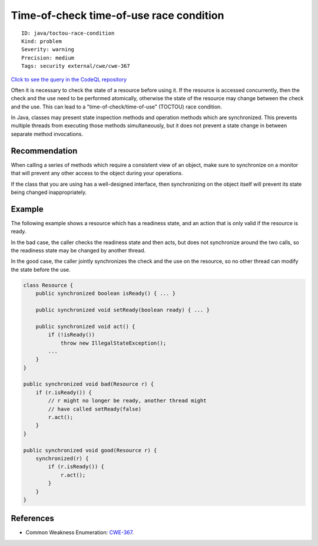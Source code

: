 Time-of-check time-of-use race condition
========================================

::

    ID: java/toctou-race-condition
    Kind: problem
    Severity: warning
    Precision: medium
    Tags: security external/cwe/cwe-367

`Click to see the query in the CodeQL
repository <https://github.com/github/codeql/tree/main/java/ql/src/Security/CWE/CWE-367/TOCTOURace.ql>`__

Often it is necessary to check the state of a resource before using it.
If the resource is accessed concurrently, then the check and the use
need to be performed atomically, otherwise the state of the resource may
change between the check and the use. This can lead to a
"time-of-check/time-of-use" (TOCTOU) race condition.

In Java, classes may present state inspection methods and operation
methods which are synchronized. This prevents multiple threads from
executing those methods simultaneously, but it does not prevent a state
change in between separate method invocations.

Recommendation
--------------

When calling a series of methods which require a consistent view of an
object, make sure to synchronize on a monitor that will prevent any
other access to the object during your operations.

If the class that you are using has a well-designed interface, then
synchronizing on the object itself will prevent its state being changed
inappropriately.

Example
-------

The following example shows a resource which has a readiness state, and
an action that is only valid if the resource is ready.

In the bad case, the caller checks the readiness state and then acts,
but does not synchronize around the two calls, so the readiness state
may be changed by another thread.

In the good case, the caller jointly synchronizes the check and the use
on the resource, so no other thread can modify the state before the use.

.. code:: java

    class Resource {
        public synchronized boolean isReady() { ... }

        public synchronized void setReady(boolean ready) { ... }
        
        public synchronized void act() { 
            if (!isReady())
                throw new IllegalStateException();
            ...
        }
    }
        
    public synchronized void bad(Resource r) {
        if (r.isReady()) {
            // r might no longer be ready, another thread might
            // have called setReady(false)
            r.act();
        }
    }

    public synchronized void good(Resource r) {
        synchronized(r) {
            if (r.isReady()) {
                r.act();
            }
        }
    }

References
----------

-  Common Weakness Enumeration:
   `CWE-367 <https://cwe.mitre.org/data/definitions/367.html>`__.
